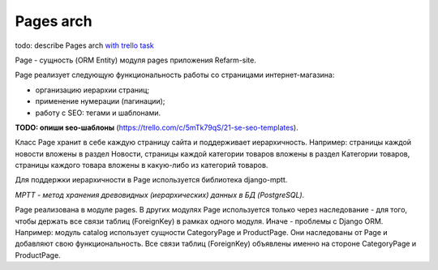 Pages arch
=======================================
todo: describe Pages arch `with trello task <https://trello.com/c/BDFYC2eZ/16-rf-describe-pages>`_

Page - сущность (ORM Entity) модуля pages приложения Refarm-site.

Page реализует следующую функциональность работы со страницами интернет-магазина:

* организацию иерархии страниц;
* применение нумерации (пагинации);
* работу с SEO: тегами и шаблонами.

**TODO: опиши seo-шаблоны** (https://trello.com/c/5mTk79qS/21-se-seo-templates).

Класс Page хранит в себе каждую страницу сайта и поддерживает иерархичность. Например: страницы каждой новости вложены в раздел Новости, страницы каждой категории товаров вложены в раздел Категории товаров, страницы каждого товара вложены в какую-либо из категорий товаров.

Для поддержки иерархичности в Page используется библиотека django-mptt.

*MPTT - метод хранения древовидных (иерархических) данных в БД (PostgreSQL).*

Page реализована в модуле pages. В других модулях Page используется только через наследование - для того, чтобы держать все связи таблиц (ForeignKey) в рамках одного модуля. Иначе - проблемы с Django ORM. Например: модуль catalog использует сущности CategoryPage и ProductPage. Они наследованы от Page и добавляют свою функциональность. Все связи таблиц (ForeignKey) объявлены именно на стороне CategoryPage и ProductPage.
